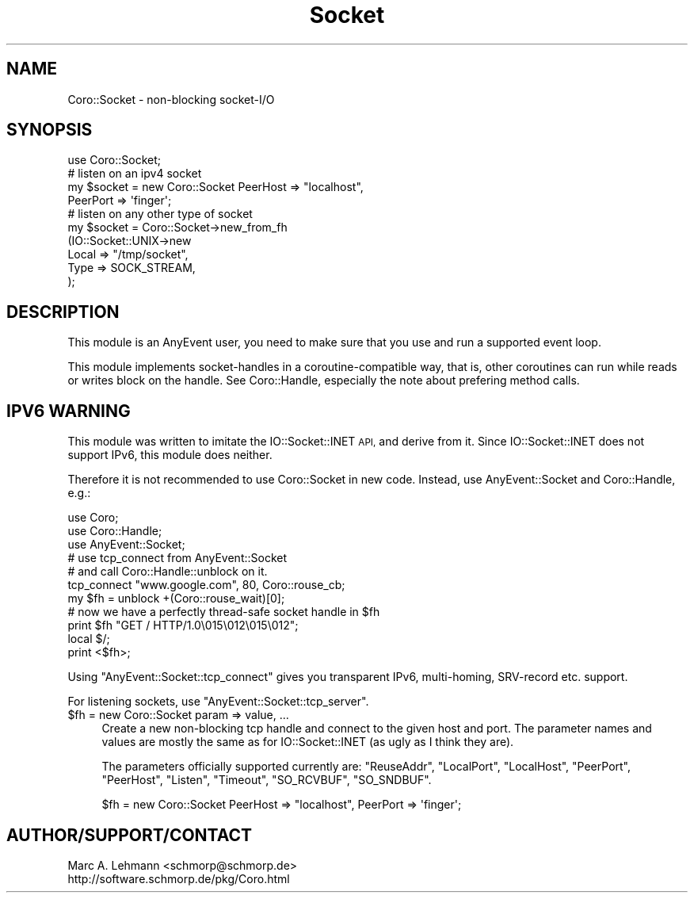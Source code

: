 .\" Automatically generated by Pod::Man 4.10 (Pod::Simple 3.35)
.\"
.\" Standard preamble:
.\" ========================================================================
.de Sp \" Vertical space (when we can't use .PP)
.if t .sp .5v
.if n .sp
..
.de Vb \" Begin verbatim text
.ft CW
.nf
.ne \\$1
..
.de Ve \" End verbatim text
.ft R
.fi
..
.\" Set up some character translations and predefined strings.  \*(-- will
.\" give an unbreakable dash, \*(PI will give pi, \*(L" will give a left
.\" double quote, and \*(R" will give a right double quote.  \*(C+ will
.\" give a nicer C++.  Capital omega is used to do unbreakable dashes and
.\" therefore won't be available.  \*(C` and \*(C' expand to `' in nroff,
.\" nothing in troff, for use with C<>.
.tr \(*W-
.ds C+ C\v'-.1v'\h'-1p'\s-2+\h'-1p'+\s0\v'.1v'\h'-1p'
.ie n \{\
.    ds -- \(*W-
.    ds PI pi
.    if (\n(.H=4u)&(1m=24u) .ds -- \(*W\h'-12u'\(*W\h'-12u'-\" diablo 10 pitch
.    if (\n(.H=4u)&(1m=20u) .ds -- \(*W\h'-12u'\(*W\h'-8u'-\"  diablo 12 pitch
.    ds L" ""
.    ds R" ""
.    ds C` ""
.    ds C' ""
'br\}
.el\{\
.    ds -- \|\(em\|
.    ds PI \(*p
.    ds L" ``
.    ds R" ''
.    ds C`
.    ds C'
'br\}
.\"
.\" Escape single quotes in literal strings from groff's Unicode transform.
.ie \n(.g .ds Aq \(aq
.el       .ds Aq '
.\"
.\" If the F register is >0, we'll generate index entries on stderr for
.\" titles (.TH), headers (.SH), subsections (.SS), items (.Ip), and index
.\" entries marked with X<> in POD.  Of course, you'll have to process the
.\" output yourself in some meaningful fashion.
.\"
.\" Avoid warning from groff about undefined register 'F'.
.de IX
..
.nr rF 0
.if \n(.g .if rF .nr rF 1
.if (\n(rF:(\n(.g==0)) \{\
.    if \nF \{\
.        de IX
.        tm Index:\\$1\t\\n%\t"\\$2"
..
.        if !\nF==2 \{\
.            nr % 0
.            nr F 2
.        \}
.    \}
.\}
.rr rF
.\" ========================================================================
.\"
.IX Title "Socket 3"
.TH Socket 3 "2019-07-19" "perl v5.26.3" "User Contributed Perl Documentation"
.\" For nroff, turn off justification.  Always turn off hyphenation; it makes
.\" way too many mistakes in technical documents.
.if n .ad l
.nh
.SH "NAME"
Coro::Socket \- non\-blocking socket\-I/O
.SH "SYNOPSIS"
.IX Header "SYNOPSIS"
.Vb 1
\& use Coro::Socket;
\&
\& # listen on an ipv4 socket
\& my $socket = new Coro::Socket PeerHost => "localhost",
\&                               PeerPort => \*(Aqfinger\*(Aq;
\&
\& # listen on any other type of socket
\& my $socket = Coro::Socket\->new_from_fh
\&                 (IO::Socket::UNIX\->new
\&                     Local  => "/tmp/socket",
\&                     Type   => SOCK_STREAM,
\&                 );
.Ve
.SH "DESCRIPTION"
.IX Header "DESCRIPTION"
This module is an AnyEvent user, you need to make sure that you use and
run a supported event loop.
.PP
This module implements socket-handles in a coroutine-compatible way,
that is, other coroutines can run while reads or writes block on the
handle. See Coro::Handle, especially the note about prefering method
calls.
.SH "IPV6 WARNING"
.IX Header "IPV6 WARNING"
This module was written to imitate the IO::Socket::INET \s-1API,\s0 and derive
from it. Since IO::Socket::INET does not support IPv6, this module does
neither.
.PP
Therefore it is not recommended to use Coro::Socket in new code. Instead,
use AnyEvent::Socket and Coro::Handle, e.g.:
.PP
.Vb 3
\&   use Coro;
\&   use Coro::Handle;
\&   use AnyEvent::Socket;
\&
\&   # use tcp_connect from AnyEvent::Socket
\&   # and call Coro::Handle::unblock on it.
\&
\&   tcp_connect "www.google.com", 80, Coro::rouse_cb;
\&   my $fh = unblock +(Coro::rouse_wait)[0];
\&
\&   # now we have a perfectly thread\-safe socket handle in $fh
\&   print $fh "GET / HTTP/1.0\e015\e012\e015\e012";
\&   local $/;
\&   print <$fh>;
.Ve
.PP
Using \f(CW\*(C`AnyEvent::Socket::tcp_connect\*(C'\fR gives you transparent IPv6,
multi-homing, SRV-record etc. support.
.PP
For listening sockets, use \f(CW\*(C`AnyEvent::Socket::tcp_server\*(C'\fR.
.ie n .IP "$fh = new Coro::Socket param => value, ..." 4
.el .IP "\f(CW$fh\fR = new Coro::Socket param => value, ..." 4
.IX Item "$fh = new Coro::Socket param => value, ..."
Create a new non-blocking tcp handle and connect to the given host
and port. The parameter names and values are mostly the same as for
IO::Socket::INET (as ugly as I think they are).
.Sp
The parameters officially supported currently are: \f(CW\*(C`ReuseAddr\*(C'\fR,
\&\f(CW\*(C`LocalPort\*(C'\fR, \f(CW\*(C`LocalHost\*(C'\fR, \f(CW\*(C`PeerPort\*(C'\fR, \f(CW\*(C`PeerHost\*(C'\fR, \f(CW\*(C`Listen\*(C'\fR, \f(CW\*(C`Timeout\*(C'\fR,
\&\f(CW\*(C`SO_RCVBUF\*(C'\fR, \f(CW\*(C`SO_SNDBUF\*(C'\fR.
.Sp
.Vb 1
\&   $fh = new Coro::Socket PeerHost => "localhost", PeerPort => \*(Aqfinger\*(Aq;
.Ve
.SH "AUTHOR/SUPPORT/CONTACT"
.IX Header "AUTHOR/SUPPORT/CONTACT"
.Vb 2
\&   Marc A. Lehmann <schmorp@schmorp.de>
\&   http://software.schmorp.de/pkg/Coro.html
.Ve
